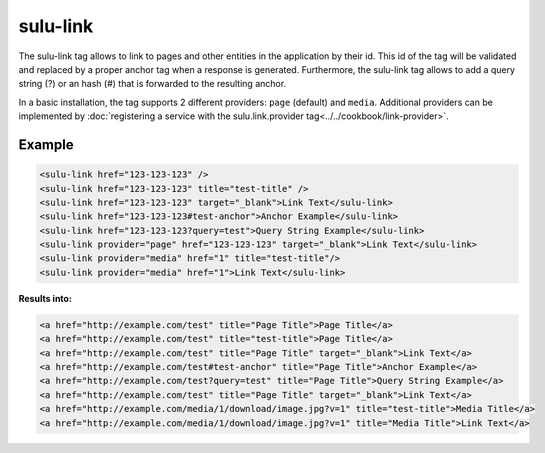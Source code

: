 sulu-link
=========

The sulu-link tag allows to link to pages and other entities in the application by their id.
This id of the tag will be validated and replaced by a proper anchor tag when a response is generated.
Furthermore, the sulu-link tag allows to add a query string (?) or an hash (#) that is forwarded
to the resulting anchor.

In a basic installation, the tag supports 2 different providers: ``page`` (default) and ``media``.
Additional providers can be implemented by :doc:`registering a service with the sulu.link.provider tag<../../cookbook/link-provider>`.

Example
-------

.. code-block:: html

    <sulu-link href="123-123-123" />
    <sulu-link href="123-123-123" title="test-title" />
    <sulu-link href="123-123-123" target="_blank">Link Text</sulu-link>
    <sulu-link href="123-123-123#test-anchor">Anchor Example</sulu-link>
    <sulu-link href="123-123-123?query=test">Query String Example</sulu-link>
    <sulu-link provider="page" href="123-123-123" target="_blank">Link Text</sulu-link>
    <sulu-link provider="media" href="1" title="test-title"/>
    <sulu-link provider="media" href="1">Link Text</sulu-link>

**Results into:**

.. code-block:: html

    <a href="http://example.com/test" title="Page Title">Page Title</a>
    <a href="http://example.com/test" title="test-title">Page Title</a>
    <a href="http://example.com/test" title="Page Title" target="_blank">Link Text</a>
    <a href="http://example.com/test#test-anchor" title="Page Title">Anchor Example</a>
    <a href="http://example.com/test?query=test" title="Page Title">Query String Example</a>
    <a href="http://example.com/test" title="Page Title" target="_blank">Link Text</a>
    <a href="http://example.com/media/1/download/image.jpg?v=1" title="test-title">Media Title</a>
    <a href="http://example.com/media/1/download/image.jpg?v=1" title="Media Title">Link Text</a>
